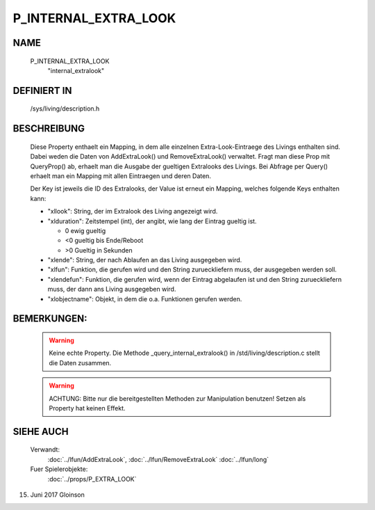 P_INTERNAL_EXTRA_LOOK
=====================

NAME
----

    P_INTERNAL_EXTRA_LOOK
      "internal_extralook"

DEFINIERT IN
------------

    /sys/living/description.h

BESCHREIBUNG
------------

    Diese Property enthaelt ein Mapping, in dem alle einzelnen
    Extra-Look-Eintraege des Livings enthalten sind. Dabei weden die Daten von
    AddExtraLook() und RemoveExtraLook() verwaltet. Fragt man diese Prop mit
    QueryProp() ab, erhaelt man die Ausgabe der gueltigen Extralooks des
    Livings. Bei Abfrage per Query() erhaelt man ein Mapping mit allen
    Eintraegen und deren Daten.

    Der Key ist jeweils die ID des Extralooks, der Value ist erneut ein 
    Mapping, welches folgende Keys enthalten kann:

    - "xllook":
      String, der im Extralook des Living angezeigt wird.
    - "xlduration":
      Zeitstempel (int), der angibt, wie lang der Eintrag gueltig
      ist.

      - 0  ewig gueltig
      - <0 gueltig bis Ende/Reboot
      - >0 Gueltig in Sekunden

    - "xlende":
      String, der nach Ablaufen an das Living ausgegeben wird.
    - "xlfun":
      Funktion, die gerufen wird und den String zurueckliefern muss, der
      ausgegeben werden soll.
    - "xlendefun":
      Funktion, die gerufen wird, wenn der Eintrag abgelaufen ist und den
      String zurueckliefern muss, der dann ans Living ausgegeben wird.
    - "xlobjectname":
      Objekt, in dem die o.a. Funktionen gerufen werden.

BEMERKUNGEN:
------------

    .. warning::
  
      Keine echte Property. Die Methode _query_internal_extralook() in /std/living/description.c stellt die Daten zusammen.

    .. warning::

       ACHTUNG: Bitte nur die bereitgestellten Methoden zur Manipulation benutzen! Setzen als Property hat keinen Effekt.

SIEHE AUCH
----------

   Verwandt:
     :doc:`../lfun/AddExtraLook`, :doc:`../lfun/RemoveExtraLook`
     :doc:`../lfun/long`
   Fuer Spielerobjekte:
     :doc:`../props/P_EXTRA_LOOK`

15. Juni 2017 Gloinson
